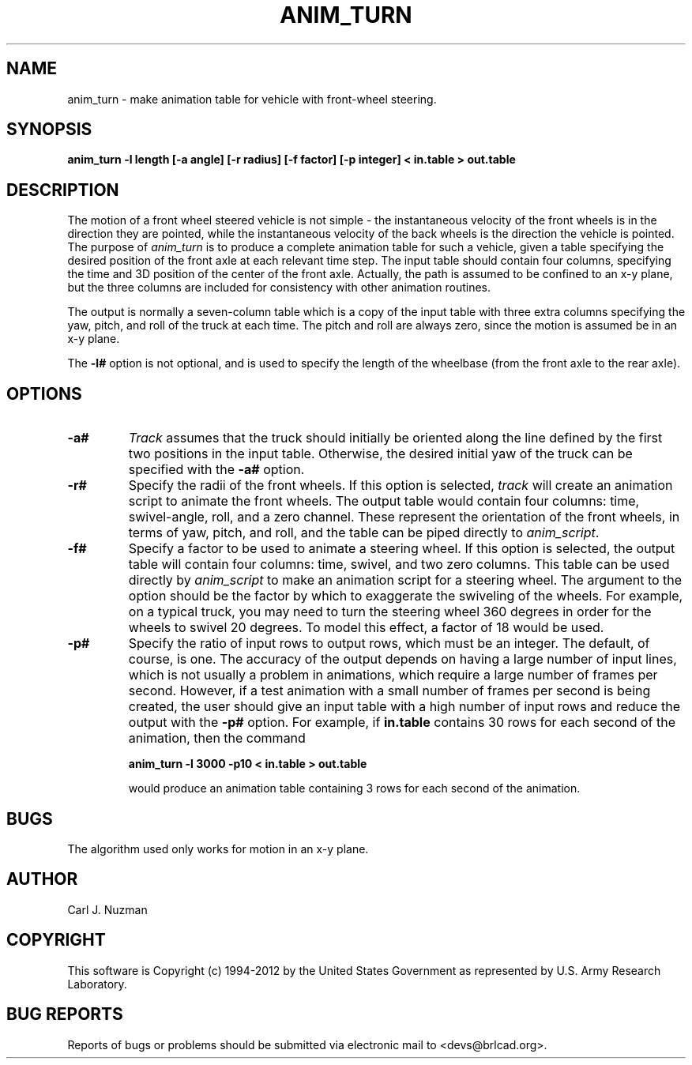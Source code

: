 .TH ANIM_TURN 1 BRL-CAD
.\"                    A N I M _ T U R N . 1
.\" BRL-CAD
.\"
.\" Copyright (c) 1994-2012 United States Government as represented by
.\" the U.S. Army Research Laboratory.
.\"
.\" Redistribution and use in source (Docbook format) and 'compiled'
.\" forms (PDF, PostScript, HTML, RTF, etc), with or without
.\" modification, are permitted provided that the following conditions
.\" are met:
.\"
.\" 1. Redistributions of source code (Docbook format) must retain the
.\" above copyright notice, this list of conditions and the following
.\" disclaimer.
.\"
.\" 2. Redistributions in compiled form (transformed to other DTDs,
.\" converted to PDF, PostScript, HTML, RTF, and other formats) must
.\" reproduce the above copyright notice, this list of conditions and
.\" the following disclaimer in the documentation and/or other
.\" materials provided with the distribution.
.\"
.\" 3. The name of the author may not be used to endorse or promote
.\" products derived from this documentation without specific prior
.\" written permission.
.\"
.\" THIS DOCUMENTATION IS PROVIDED BY THE AUTHOR ``AS IS'' AND ANY
.\" EXPRESS OR IMPLIED WARRANTIES, INCLUDING, BUT NOT LIMITED TO, THE
.\" IMPLIED WARRANTIES OF MERCHANTABILITY AND FITNESS FOR A PARTICULAR
.\" PURPOSE ARE DISCLAIMED. IN NO EVENT SHALL THE AUTHOR BE LIABLE FOR
.\" ANY DIRECT, INDIRECT, INCIDENTAL, SPECIAL, EXEMPLARY, OR
.\" CONSEQUENTIAL DAMAGES (INCLUDING, BUT NOT LIMITED TO, PROCUREMENT
.\" OF SUBSTITUTE GOODS OR SERVICES; LOSS OF USE, DATA, OR PROFITS; OR
.\" BUSINESS INTERRUPTION) HOWEVER CAUSED AND ON ANY THEORY OF
.\" LIABILITY, WHETHER IN CONTRACT, STRICT LIABILITY, OR TORT
.\" (INCLUDING NEGLIGENCE OR OTHERWISE) ARISING IN ANY WAY OUT OF THE
.\" USE OF THIS DOCUMENTATION, EVEN IF ADVISED OF THE POSSIBILITY OF
.\" SUCH DAMAGE.
.\"
.\".\".\"
.SH NAME
anim_turn - make animation table for vehicle with front-wheel steering.
.SH SYNOPSIS
.B anim_turn -l length
.B [-a angle]
.B [-r radius]
.B [-f factor]
.B [-p integer]
.B < in.table
.B > out.table
.SH DESCRIPTION
The motion of a front wheel steered vehicle is not simple - the
instantaneous velocity of the front wheels is in the direction they are
pointed, while the instantaneous velocity of the back wheels is the
direction the vehicle is pointed. The purpose of
.I anim_turn
is to
produce a complete animation table for such a vehicle, given a table
specifying the desired position of the front axle at each relevant
time step. The input table should contain four columns, specifying the
time and 3D position of the center of the front axle. Actually, the path
is assumed to be confined to an x-y plane, but the three columns are
included for consistency with other animation routines.
.PP
The output is normally a seven-column table which is a copy of
the input table with three extra columns specifying the yaw,
pitch, and roll of the truck at each time. The pitch and roll
are always zero, since the motion is assumed be in an x-y plane.
.PP
The
.B \-l#
option is not optional, and is used to specify the length
of the wheelbase (from the front axle to the rear axle).
.PP
.SH OPTIONS
.TP
.B \-a#
.I Track
assumes that the truck should initially be oriented
along the line defined by the first two positions in the input table.
Otherwise, the desired initial yaw of the truck can be specified with the
.B \-a#
option.
.TP
.B \-r#
Specify the radii of the front wheels. If this option is selected,
.I track
will create an animation script to animate the front wheels. The output
table would contain four columns: time, swivel-angle, roll, and a zero
channel. These represent the orientation of the front wheels, in terms
of yaw, pitch, and roll, and the table can be piped directly to
.IR anim_script .
.TP
.B \-f#
Specify a factor to be used to animate a steering wheel. If this option
is selected, the output table will contain four columns: time, swivel,
and two zero columns. This table can be used directly by
.I anim_script
to make an animation script for a steering wheel. The argument to the
option should be the factor by which to exaggerate the swiveling of
the wheels. For
example, on a typical truck, you may need to turn the steering wheel 360
degrees in order for the wheels to swivel 20 degrees. To model this
effect, a factor of 18 would be used.
.TP
.B \-p#
Specify the ratio of input rows to output rows,
which must be an integer. The default, of course, is one. The accuracy
of the output depends on having a large number of input lines, which is
not usually a problem in animations, which require a large number of
frames per second. However, if a test animation with a small number of
frames per second is being created, the user should give an input table
with a high number of input rows and reduce the output with the
.B \-p#
option. For example, if
.B in.table
contains 30 rows for each second of the
animation, then the command
.sp
.B
anim_turn -l 3000 -p10 < in.table > out.table
.sp
would produce an animation table containing 3 rows for each second of
the animation.
.SH BUGS
The algorithm used only works for motion in an x-y plane.
.SH AUTHOR
Carl J. Nuzman
.SH COPYRIGHT
This software is Copyright (c) 1994-2012 by the United States
Government as represented by U.S. Army Research Laboratory.
.SH "BUG REPORTS"
Reports of bugs or problems should be submitted via electronic
mail to <devs@brlcad.org>.

